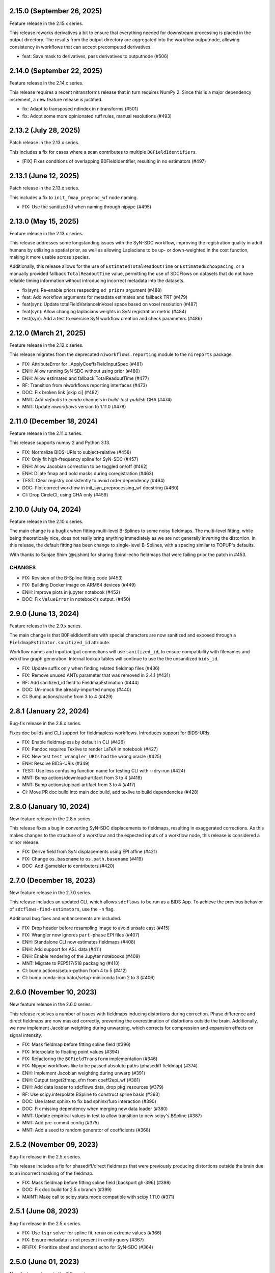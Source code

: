 2.15.0 (September 26, 2025)
===========================
Feature release in the 2.15.x series.

This release reworks derivatives a bit to ensure that everything needed for
downstream processing is placed in the output directory.
The results from the output directory are aggregated into the workflow outputnode,
allowing consistency in workflows that can accept precomputed derivatives.

* feat: Save mask to derivatives, pass derivatives to outputnode (#506)


2.14.0 (September 22, 2025)
===========================
Feature release in the 2.14.x series.

This release requires a recent nitransforms release that in turn requires NumPy 2.
Since this is a major dependency increment, a new feature release is justified.

* fix: Adapt to transposed ndindex in nitransforms (#501)
* fix: Adopt some more opinionated ruff rules, manual resolutions (#493)


2.13.2 (July 28, 2025)
======================
Patch release in the 2.13.x series.

This includes a fix for cases where a scan contributes to multiple ``B0FieldIdentifier``\s.

* [FIX] Fixes conditions of overlapping B0FieldIdentifier, resulting in no estimators (#497)


2.13.1 (June 12, 2025)
======================
Patch release in the 2.13.x series.

This includes a fix to ``init_fmap_preproc_wf`` node naming.

* FIX: Use the sanitized id when naming through nipype (#495)


2.13.0 (May 15, 2025)
=====================
Feature release in the 2.13.x series.

This release addresses some longstanding issues with the SyN-SDC workflow,
improving the registration quality in adult humans by utilizing a spatial prior,
as well as allowing Laplacians to be up- or down-weighted in the cost function,
making it more usable across species.

Additionally, this release allows for the use of ``EstimatedTotalReadoutTime`` or
``EstimatedEchoSpacing``, or a manually provided fallback ``TotalReadoutTime`` value,
permitting the use of SDCFlows on datasets that do not have reliable timing information
without introducing incorrect metadata into the datasets.

* fix(syn): Re-enable priors respecting ``sd_priors`` argument (#488)
* feat: Add workflow arguments for metadata estimates and fallback TRT (#479)
* feat(syn): Update totalFieldVarianceInVoxel space based on voxel resolution (#487)
* feat(syn): Allow changing laplacians weights in SyN registration metric (#484)
* test(syn): Add a test to exercise SyN workflow creation and check parameters (#486)


2.12.0 (March 21, 2025)
=======================
Feature release in the 2.12.x series.

This release migrates from the deprecated ``niworkflows.reporting``
module to the ``nireports`` package.

* FIX: AttributeError for _ApplyCoeffsFieldInputSpec (#481)
* ENH: Allow running SyN SDC without using prior (#480)
* ENH: Allow estimated and fallback TotalReadoutTime (#477)
* RF: Transition from niworkflows reporting interfaces (#473)
* DOC: Fix broken link [skip ci] (#482)
* MNT: Add `defaults` to `conda` channels in `build-test-publish` GHA (#474)
* MNT: Update `niworkflows` version to 1.11.0 (#478)


2.11.0 (December 18, 2024)
==========================
Feature release in the 2.11.x series.

This release supports numpy 2 and Python 3.13.

* FIX: Normalize BIDS-URIs to subject-relative (#458)
* FIX: Only fit high-frequency spline for SyN-SDC (#457)
* ENH: Allow Jacobian correction to be toggled on/off (#462)
* ENH: Dilate fmap and bold masks during coregistration (#463)
* TEST: Clear registry consistently to avoid order dependency (#464)
* DOC: Plot correct workflow in init_syn_preprocessing_wf docstring (#460)
* CI: Drop CircleCI, using GHA only (#459)


2.10.0 (July 04, 2024)
======================
Feature release in the 2.10.x series.

The main change is a bugfix when fitting multi-level B-Splines to some
noisy fieldmaps.
The multi-level fitting, while being theoretically nice, does not really
bring anything immediately as we are not generally inverting the distortion.
In this release, the default fitting has been change to single-level B-Splines,
with a spacing similar to TOPUP's defaults.

With thanks to Sunjae Shim (@sjshim) for sharing Spiral-echo fieldmaps that
were failing prior the patch in #453.

CHANGES
-------

* FIX: Revision of the B-Spline fitting code (#453)
* FIX: Building Docker image on ARM64 devices (#449)
* ENH: Improve plots in jupyter notebook (#452)
* DOC: Fix ``ValueError`` in notebook's output. (#450)


2.9.0 (June 13, 2024)
=====================
Feature release in the 2.9.x series.

The main change is that B0FieldIdentifiers with special characters
are now sanitized and exposed through a ``FieldmapEstimator.sanitized_id``
attribute.

Workflow names and input/output connections will use ``sanitized_id``,
to ensure compatibility with filenames and workflow graph generation.
Internal lookup tables will continue to use the the unsanitized ``bids_id``.

* FIX: Update suffix only when finding related fieldmap files (#436)
* FIX: Remove unused ANTs parameter that was removed in 2.4.1 (#431)
* RF: Add sanitized_id field to FieldmapEstimation (#444)
* DOC: Un-mock the already-imported numpy (#440)
* CI: Bump actions/cache from 3 to 4 (#429)

2.8.1 (January 22, 2024)
========================
Bug-fix release in the 2.8.x series.

Fixes doc builds and CLI support for fieldmapless workflows.
Introduces support for BIDS-URIs.

* FIX: Enable fieldmapless by default in CLI (#426)
* FIX: Pandoc requires Texlive to render LaTeX in notebook (#427)
* FIX: New test ``test_wrangler_URIs`` had the wrong oracle (#425)
* ENH: Resolve BIDS-URIs (#349)
* TEST: Use less confusing function name for testing CLI with --dry-run (#424)
* MNT: Bump actions/download-artifact from 3 to 4 (#418)
* MNT: Bump actions/upload-artifact from 3 to 4 (#417)
* CI: Move PR doc build into main doc build, add texlive to build dependencies (#428)

2.8.0 (January 10, 2024)
========================
New feature release in the 2.8.x series.

This release fixes a bug in converting SyN-SDC displacements to fieldmaps,
resulting in exaggerated corrections. As this makes changes to the structure
of a workflow and the expected inputs of a workflow node, this release is
considered a minor release.

* FIX: Derive field from SyN displacements using EPI affine (#421)
* FIX: Change ``os.basename`` to ``os.path.basename`` (#419)
* DOC: Add @smeisler to contributors (#420)

2.7.0 (December 18, 2023)
=========================
New feature release in the 2.7.0 series.

This release includes an updated CLI, which allows ``sdcflows`` to be
run as a BIDS App. To achieve the previous behavior of ``sdcflows-find-estimators``,
use the ``-n`` flag.

Additional bug fixes and enhancements are included.

* FIX: Drop header before resampling image to avoid unsafe cast (#415)
* FIX: Wrangler now ignores ``part-phase`` EPI files (#407)
* ENH: Standalone CLI now estimates fieldmaps (#408)
* ENH: Add support for ASL data (#411)
* ENH: Enable rendering of the Jupyter notebooks (#409)
* MNT: Migrate to PEP517/518 packaging (#410)
* CI: bump actions/setup-python from 4 to 5 (#412)
* CI: bump conda-incubator/setup-miniconda from 2 to 3 (#406)

2.6.0 (November 10, 2023)
=========================
New feature release in the 2.6.0 series.

This release resolves a number of issues with fieldmaps inducing distortions
during correction. Phase difference and direct fieldmaps are now masked correctly,
preventing the overestimation of distortions outside the brain. Additionally,
we now implement Jacobian weighting during unwarping, which corrects for compression
and expansion effects on signal intensity.

* FIX: Mask fieldmap before fitting spline field (#396)
* FIX: Interpolate to floating point values (#394)
* FIX: Refactoring the ``B0FieldTransform`` implementation (#346)
* FIX: Nipype workflows like to be passed absolute paths (phasediff fieldmap) (#374)
* ENH: Implement Jacobian weighting during unwarp (#391)
* ENH: Output target2fmap_xfm from coeff2epi_wf (#381)
* ENH: Add data loader to sdcflows.data, drop pkg_resources (#379)
* RF: Use scipy.interpolate.BSpline to construct spline basis (#393)
* DOC: Use latest sphinx to fix bad sphinx/furo interaction (#390)
* DOC: Fix missing dependency when merging new data loader (#380)
* MNT: Update empirical values in test to allow transition to new scipy's BSpline (#387)
* MNT: Add pre-commit config (#375)
* MNT: Add a seed to random generator of coefficients (#368)

2.5.2 (November 09, 2023)
=========================
Bug-fix release in the 2.5.x series.

This release includes a fix for phasediff/direct fieldmaps that were previously
producing distortions outside the brain due to an incorrect masking of the fieldmap.

* FIX: Mask fieldmap before fitting spline field [backport gh-396] (#398)
* DOC: Fix doc build for 2.5.x branch (#399)
* MAINT: Make call to scipy.stats.mode compatible with scipy 1.11.0 (#371)

2.5.1 (June 08, 2023)
=====================
Bug-fix release in the 2.5.x series.

* FIX: Use ``lsqr`` solver for spline fit, rerun on extreme values (#366)
* FIX: Ensure metadata is not present in entity query (#367)
* RF/FIX: Prioritize sbref and shortest echo for SyN-SDC (#364)

2.5.0 (June 01, 2023)
=====================
New feature release in the 2.5.x series.

This release includes a number of changes to default behaviors.
SyN-SDC will be performed per-BOLD/DWI image, unless specified otherwise with
``B0FieldIdentifier``\s, and may now be specified with T2w images as anatomical
references as well.
Additionally, PEPolar fieldmaps will only be grouped if they share ``IntendedFor``
metadata.

Finally, as a small UX improvement, if magnitude1/magnitude2 images have differing
affines but are in register, we will now copy the header rather than requiring the
user to update the header themselves.

* FIX: Ensure IntendedFor metadata is a subject-relative path (#360)
* ENH: Split SyN fieldmap estimates per-EPI (#312)
* ENH: Allow non-T1w anatomical estimators (#358)
* ENH: Function to calculate reference grids aligned with the coefficients (#355)
* ENH: Check registration of magnitude1/magnitude2 images and update headers (#356)
* RF: Split PEPolar fieldmaps by intent, if available (#342)
* CI: Use supported codecov uploaders (#348)

2.4.3 (April 24, 2023)
======================
Bug-fix release in the 2.4.x series.

This fix resolves an inconsistency of treatment of phase-difference and
scanner-calculated fieldmaps, relative to PEPolar and SyN. Fieldmaps in
orientations other than RAS were impacted.

* FIX: Reorient fieldmaps to RAS before estimating B-splines (#354)

2.4.2 (April 20, 2023)
======================
Bug-fix release in the 2.4.x series.

Same fixes as 2.4.1, but this time for phase-difference and direct fieldmaps
we missed last time.

* FIX: Capture and report partial fieldmaps (#351)

2.4.1 (March 20, 2023)
======================
Bug-fix release in the 2.4.x series.

This release provides improved tolerance (and debugging output)
for incomplete fieldmap inputs.

* FIX: Log incomplete fieldmaps, rather than erroring (#341)
* ENH: Consistently log failures to form fieldmaps (#343)

2.4.0 (March 10, 2023)
======================
New feature release in the 2.4.x series.

This release supports fMRIPrep 23.0.x and Nibabies 23.1.x.

* FIX: Reorient phase-encoding directions along with fieldmaps when preparing inputs to TOPUP (#339)
* FIX: Correct overly-sensitive obliqueness check (#335)

2.3.0 (March 01, 2023)
======================
New feature release in the 2.3.x series.

This release supports fMRIPrep 23.0.x and Nibabies 23.0.x.

* ENH: Calculate fieldwarps in reference space in unwarp_wf (#334)
* TEST: Squeeze image before passing to SimpleBeforeAfter (#337)
* MAINT: Rotate CircleCI secrets and setup up org-level context (#329)
* CI: Run unit tests on Python 3.10 (#326)
* CI: Switch to miniconda setup, install fsl tools through conda (#322)

2.2.2 (January 04, 2023)
========================
Patch release in the 2.2.x series.

This release resolves a bug affecting some oblique datasets.

* RF: Generate the B-spline design matrix directly for efficiency (#324)
* DOC: Add a notebook about susceptibility distortions (#285)


2.2.1 (December 12, 2022)
=========================
Patch release in the 2.2.x series.

This release enables dynamic estimation of memory and CPU needs for a
particularly resource-intensive node.

* ENH: Dynamically choose number of resampling threads to adapt to memory constraints (#321)


2.2.0 (December 09, 2022)
=========================
New feature release in the 2.2.x series.

This series supports fMRIPrep 22.1.x and Nibabies 22.2.x.

This release includes fixes for a number of SDC use cases.

With thanks to Basile Pinsard for adding support for fieldmaps
that contribute to multiple ``B0FieldIdentifier``\s.

.. attention::

    *SDCFlows* drops Python 3.7 starting with 2.2.x series.

* FIX: Collate fieldmap coefficients into list of lists (#317)
* FIX: Pad BSpline design matrix (#319)
* FIX: Calculate bspline grids separately from colocation matrices (#308)
* FIX: Support scipy 1.8 (#311)
* FIX: Pacify deprecation warning from scipy.stats (#309)
* FIX: Do not reorient distorted image in apply (#303)
* FIX: Do not create a dense matrix along the way (#299)
* FIX: Ensure ``replace()`` calls only alter the file basename (#293)
* FIX: Update tests after merge of #287 (#288)
* FIX: Revise debug/sloppy operations of the ``coeff2epi`` workflow (#287)
* FIX: Revise the TOPUP workflow and related utilities (#278)
* ENH: Default to 4mm re-zoom for b-spline approximation (#314)
* ENH: Drop n_procs tag from BSplineApprox (#315)
* ENH: Find B0FieldIdentifiers when one image contributes to multiple (#298)
* ENH: Allow bids filtering during ``get()`` calls. (#292)
* ENH: Evaluate B-Splines using scipy (#304)
* ENH: Integrate downsampling in ``BSplineApprox`` when the input is high-res (#301)
* ENH: Make wrangler more verbose (#284)
* ENH: Add CLI to detect usable estimators within a BIDS dataset (#257)
* ENH: Calculate robust average of EPI inputs to TOPUP workflow (#280)
* MAINT: Housekeeping and more verbose debugging outputs (#302)
* MAINT: Simplify build tests on GH Actions to latest standards (#282)
* MAINT: Keep CircleCI settings up to date (#281)
* MAINT: Unavailable data from OSF remote (datalad) for CircleCI tests. (#277)
* MAINT: Remove unused argument from ``topup`` related interface (#276)
* CI: Update concurrency, permissions and actions (#313)
* CI: Roll unittests runner back to Ubuntu 20.04 (#310)
* CI: Ensure builds are triggered weekly (#270)

2.1.1 (August 29, 2022)
=======================
Patch release in the 2.1.x series. This release incorporates the fix in 2.0.13 in
the 2.1.x series.

* FIX: Relax tolerance for different affines when concatenating blips (#265)

2.1.0 (May 26, 2022)
====================
A new minor release to support the newest niworkflows minor series.

  * ENH: Add optional session distinction to wrangler (#261)
  * FIX: Align centers of mass, rather than origins (#253)
  * MAINT: Loosen installation restrictions (#269)

2.0.13 (April 08, 2022)
=======================
Patch release in the 2.0.x series. This release resolves an issue in fMRIPrep 21.0.x.

* FIX: Relax tolerance for different affines when concatenating blips (#265)

2.0.12 (February 08, 2022)
==========================
Patch release in the 2.0.x series. This allows compatibility with the next minor release of ``niworkflows``.

* MAINT: Allow compatibility with new niworkflows minor (#262)
* DOC: Update scipy intersphinx url (#263)

2.0.11 (January 22, 2022)
==========================
Patch release in the 2.0.x series.

* FIX: Create one fieldmap estimator per EPI-IntendedFor pair (#258)
* DOCKER: Build with FSL 6 (#254)

2.0.10 (December 13, 2021)
==========================
Patch release in the 2.0.x series.

* FIX: Update boilerplate ordering directives (#229)
* FIX: ishandling of ``topup`` coefficients with higher resolution EPIs (#251)

2.0.9 (November 16, 2021)
=========================
A patch release improving documentation and implementing ``B0Field*`` BIDS metadata.

* DOC: Bring implementation details to the foreground of documentation (#248)
* FIX: Implement ``B0FieldIdentifier`` / ``B0FieldSource`` (#247)

2.0.8 (October 15, 2021)
========================
A patch release with a deep revision of the new implementation of the fieldmap-less "*SDC-SyN*" toward integration with *fMRIPrep*.

* FIX: *SDC-SyN* ("fieldmap-less") overhaul (#239)
* DOC: Self-hosted & multiversion documentation overhaul (#243)
* MAINT: Standardization of containers across *NiPreps* (#240)

2.0.7 (September 30, 2021)
==========================
A patch release with important bugfixes discovered during the integration with *fMRIPrep*.

* FIX: Generation of *RAS* displacements fields from *VSM*\ s (#237)
* FIX: Use subject root to resolve ``IntendedFor`` paths (#228)
* ENH: Improve support of 4D in ``sdcflows.interfaces.bspline.ApplyCoeffsField`` (#234)
* MAINT: Update node and ``gh-pages``, push docs without history (#230)

2.0.6 (September 1, 2021)
=========================
A patch release to address a problem with TOPUP and an odd number of slices.

* ENH: Add slice padding to TOPUP (#217)

2.0.5 (August 24, 2021)
=======================
A bugfix release, adds the fieldwarp as an output to the unwarping workflow.

* FIX: The calculated displacements field not exposed by unwarp workflow (#224)
* MAINT: Use keys.openpgp.org over sks-keyservers (#223)

2.0.4 (May 18, 2021)
====================
A hotfix release including some enhancements that should have been released within
the previous 2.0.3 release.

* ENH: Fine-tune the registration parameters in ``coeff2epi`` workflow (#215)
* ENH: Finalize upstreaming to *NiWorkflows* of ``IntensityClip`` (#216)
* ENH: Use new ``RobustAverage`` interface to merge corrected blips (#214)
* DOC: Insert copyright notice in header comments as per Apache-2.0 (#212)

2.0.3 (May 14, 2021)
====================
A patch release including some improvements to the PEPOLAR/TOPUP implementation,
along with corresponding updates to the CI tests.

* ENH: Uniformize the grid&affine across EPI "blips" before TOPUP (#197)
* MAINT: Fix PEPOLAR workflow test with HCP data (#210)
* MAINT: Update tests after changes in ds001771's structure (#209)

2.0.2 (May 11, 2021)
====================
A patch release including hot-fixes and some relevant improvements intended for the reliability
of the new API.
The most relevant advance is the new :math:`B_0` fieldmap unwarping object which is compatible
with *NiTranforms* and evades the problem of fiddling with the target image's x-forms.

* FIX: Make sure the VSM is not modified when accessing it (#207)
* FIX: Normalize phase-encoding polarity of coefficients after TOPUP (#202)
* FIX: Revise generation of the displacements field from coefficients (#199)
* FIX: Inconsistency left after renaming inputs to SDC-SyN (removing "BOLD") (#182)
* FIX: Correctly interpolate the BIDS root when datasets have sessions (#180)
* ENH: :math:`B_0` fieldmap unwarping object (#204)
* ENH: Add estimation method description to outputs (#191)
* ENH: Ensure a function node is covered with unit tests (#188)
* ENH: Add a preprocessing pipeline for SDC-SyN (#184)
* ENH: [rodents] Add input to override default B-Spline distances in INU correction with N4 (#178)
* ENH: Adopt new brain extraction algorithm in magnitude preparation workflow (#176)
* DOC: Fix typos as per codespell (#205)
* MAINT: Double-check conversion from TOPUP to standardized fieldmaps (#200)
* MAINT: Divide ambiguous debug parameter into smaller, more focused parameters (#190)
* MAINT: Adapt to GitHub actions' upgrade to Ubuntu 20.04 (#185)

2.0.1 (March 05, 2021)
======================
A patch release including some bugfixes and minimal improvements over the previous
major release.

* FIX: Inconsistency left after renaming inputs to SDC-SyN (removing "BOLD") (#182)
* FIX: Correctly interpolate the BIDS root when datasets have sessions (#180)
* ENH: Add a preprocessing pipeline for SDC-SyN (#184)
* ENH: [rodents] Add input to override default B-Spline distances in INU correction with N4 (#178)
* ENH: Adopt new brain extraction algorithm in magnitude preparation workflow (#176)
* MAINT: Adapt to GitHub actions' upgrade to Ubuntu 20.04 (#185)

2.0.0 (January 25, 2021)
========================
The *SDCFlows* 2.0.x series are released after a comprehensive overhaul of the software's API.
This overhaul has the vision of converting *SDCFlows* into some sort of subordinate pipeline
to other *d/fMRIPrep*, inline with *sMRIPrep*'s approach.
The idea is to consider fieldmaps a first-citizen input, for which derivatives are generated
at the output (on the same vein of, and effectively implementing `#26
<https://github.com/nipreps/sdcflows/issues/26>`__).
A bids's-eye view of this new release follows:

* Two new base objects (:py:class:`~sdcflows.fieldmaps.FieldmapFile` and
  :py:class:`~sdcflows.fieldmaps.FieldmapEstimation`) for the validation
  and representation of fieldmap estimation strategies.
  Validation of metadata and checking the sufficiency of imaging files
  and necessary parameters is now done with these two objects.
  :py:class:`~sdcflows.fieldmaps.FieldmapEstimation` also generates the
  appropriate estimation workflow for the input data.
* Moved estimation workflows under the :py:mod:`sdcflows.workflows.fit` module.
* New outputs submodule :py:mod:`sdcflows.workflows.outputs` that writes out reportlets and
  derivatives, following suit with higher-level *NiPreps* (*s/f/dMRIPrep*).
  The two workflows are exercised in the CircleCI tests, and the artifacts are generated
  this way.
  Derivatives are populated with relevant pieces of metadata (for instance, they forward
  the ``IntendedFor`` fields).
* A new :py:func:`~sdcflows.workflows.base.init_fmap_preproc_wf`, leveraging
  :py:class:`~sdcflows.fieldmaps.FieldmapEstimation` objects.
* Separated out a new utilities module :py:mod:`sdcflows.utils` for the manipulation of
  phase information and :abbr:`EPI (echo-planar imaging)` data.
* New :py:mod:`sdcflows.workflows.apply.registration` module, which aligns the reference map
  of the fieldmap of choice (e.g., a magnitude image) to the reference EPI
  (e.g., an SBRef, a *b=0* DWI, or a *fMRIPrep*'s *BOLDRef*) with ANTs.
  The workflow resamples the fieldmap reference into the reference EPI's space for
  reporting/visualization objectives.
* New :py:mod:`sdcflows.interfaces.bspline` set of utilities for the filtering and
  extrapolation of fieldmaps with B-Splines.
  Accordingly, all workflows have been updated to correctly handle (and better use) B-Spline
  coefficients.
* A new PEPOLAR implementation based on TOPUP (see
  :py:func:`sdcflows.workflows.fit.pepolar.init_topup_wf`).
* Pushed the code coverage with tests, along with a deep code cleanup.

.. attention::

    *SDCFlows* drops Python 3.6 starting with 1.4.x series.

Some of the most prominent pull-requests conducive to this release are:

* FIX: Fast & accurate brain extraction of magnitude images without FSL BET (#174)
* FIX: svgutils 0.3.2 breaks our reportlets (#175)
* FIX: Misconfigured test of unwarping workflow (#170)
* FIX: Cleanup annoying isolated dots in reportlets + new tests (#168)
* FIX: Make images "plumb" before running ANTs-SyN (and roll-back afterwards) (#165)
* FIX: Convert SEI fieldmaps given in rad/s into Hz (#127)
* FIX: Limit ``3dQwarp`` to maximum 4 CPUs for stability reasons (#128)
* ENH: Adopt new brain extraction algorithm in magnitude preparation workflow (#176)
* ENH: Add "*fieldmap-less*" estimations to default heuristics (#166)
* ENH: Add one test for the SDC-SyN workflow (#164)
* ENH: Generate a simple mask after correction (#161)
* ENH: Increase unit-tests coverage of ``sdcflows.fieldmaps`` (#159)
* ENH: Optimize tensor-product B-Spline kernel evaluation (#157)
* ENH: Add a memory check to dynamically limit interpolation blocksize (#156)
* ENH: Massage TOPUP's fieldcoeff files to be compatible with ours (#154)
* ENH: Add a simplistic EPI masking algorithm (#152)
* ENH: Utility that returns the ``B0FieldSource`` of a given potential EPI target (#151)
* ENH: Write ``fmapid-`` entity in Derivatives (#150)
* ENH: Multiplex fieldmap estimation outputs into a single ``outputnode`` (#149)
* ENH: Putting the new API together on a base workflow (#143)
* ENH: Autogenerate ``B0FieldIdentifiers`` from ``IntendedFor`` (#142)
* ENH: Finalizing the API overhaul (#132)
* ENH: Keep a registry of already-used identifiers (and auto-generate new) (#130)
* ENH: New objects for better representation of fieldmap estimation (#114)
* ENH: Show FieldmapReportlet oriented aligned with cardinal axes (#120)
* ENH: New estimation API (featuring a TOPUP implementation!) (#115)
* DOC: Minor improvements to the literate workflows descriptions. (#162)
* DOC: Fix typo in docstring (#155)
* DOC: Enable NiPype's sphinx-extension to better render Interfaces (#131)
* MAINT: Docker - Update base Ubuntu image & ANTs, makefile (#173)
* MAINT: Retouch several tests and improve ANTs version handling of SyN workflow (#172)
* MAINT: Drop Python 3.6 (#160)
* MAINT: Enable Git-archive protocol with setuptools-scm-archive (#153)
* MAINT: Migrate TravisCI -> GH Actions (completion) (#138)
* MAINT: Migrate TravisCI -> GH Actions (#137)
* MAINT: Minimal unit test and refactor of pepolar workflow node (#133)
* MAINT: Collect code coverage from tests on Circle (#122)
* MAINT: Test minimum dependencies with TravisCI (#96)
* MAINT: Add FLIRT config files to prepare for TOPUP integration (#116)

A complete list of issues addressed by the release is found `in the GitHub repo
<https://github.com/nipreps/sdcflows/milestone/2?closed=1>`__.

.. admonition:: Author list for papers based on *SDCFlows* 2.0.x series

    As described in the `Contributor Guidelines
    <https://www.nipreps.org/community/CONTRIBUTING/#recognizing-contributions>`__,
    anyone listed as developer or contributor may write and submit manuscripts
    about *SDCFlows*.
    To do so, please move the author(s) name(s) to the front of the following list:

    Markiewicz, Christopher J. \ :sup:`1`\ ; Goncalves, Mathias \ :sup:`1`\ ; MacNicol, Eilidh \ :sup:`2`\ ; Adebimpe, Azeez \ :sup:`3`\ ; Blair, Ross W. \ :sup:`1`\ ; Cieslak, Matthew \ :sup:`3`\ ; Naveau, Mikaël \ :sup:`4`\ ; Sitek, Kevin R. \ :sup:`5`\ ; Sneve, Markus H. \ :sup:`6`\ ; Gorgolewski, Krzysztof J. \ :sup:`1`\ ; Satterthwaite, Theodore D. \ :sup:`3`\ ; Poldrack, Russell A. \ :sup:`1`\ ; Esteban, Oscar \ :sup:`7`\ .

    Affiliations:

    1. Department of Psychology, Stanford University
    2. Department of Neuroimaging, King's College London
    3. Perelman School of Medicine, University of Pennsylvania, PA, USA
    4. Cyceron, UMS 3408 (CNRS - UCBN), France
    5. Speech & Hearing Bioscience & Technology Program, Harvard University
    6. Center for Lifespan Changes in Brain and Cognition, University of Oslo
    7. Dept. of Radiology, Lausanne University Hospital, University of Lausanne

1.3.x series
============

1.3.5 (February 14, 2024)
-------------------------
Bug-fix release in 1.3.x series.

* FIX: Remove unused ANTs parameter that was removed in 2.4.1 (#431)

1.3.4 (July 07, 2023)
---------------------
Bug-fix release in 1.3.x series.

* FIX: Limit ``3dQwarp`` to maximum 4 CPUs for stability reasons (#128)
* MAINT: Make call to scipy.stats.mode compatible with scipy 1.11.0 (#371)
* CI: Update docker/machine images for 1.3.x branch (#327)

1.3.3 (September 4, 2020)
-------------------------
Bug-fix release in 1.3.x series.

Allows niworkflows 1.2.x or 1.3.x, as no API-breaking changes in 1.3.0 affect SDCflows.

1.3.2 (August 14, 2020)
-----------------------
Bug-fix release in 1.3.x series.

* FIX: Replace NaNs in fieldmap atlas with zeros (#104)
* ENH: Return out_warp == "identity" if no SDC is applied (#108)

1.3.1 (May 22, 2020)
--------------------
Bug-fix release adapting to use newly refacored DerivativesDataSink

* ENH: Use new ``DerivativesDataSink`` from NiWorkflows 1.2.0 (#102)

1.3.0 (May 4, 2020)
-------------------
Minor release enforcing BIDS-Derivatives labels on ``dseg`` file.

* FIX: WM mask selection from dseg before generating report (#100)

Pre-1.3.x releases
==================

1.2.2 (April 16, 2020)
----------------------
Bug-fix release to fix phase-difference masking bug in the 1.2.x series.

* FIX: Do not reorient magnitude images (#98)

1.2.1 (April 01, 2020)
----------------------
A patch release to make *SDCFlows* more amicable to downstream software.

* MAINT: Migrate from versioneer to setuptools_scm (#97)
* MAINT: Flexibilize dependencies -- nipype, niworkflows, pybids (#95)

1.2.0 (February 15, 2020)
-------------------------
A minor version release that changes phasediff calculations to improve robustness.
This release is preparation for *fMRIPrep* 20.0.0.

* FIX: Scale all phase maps to ``[0, 2pi]`` range (#88)
* MNT: Fix package tests (#90)
* MNT: Fix circle deployment (#91)

1.1.0 (February 3, 2020)
------------------------
This is a nominal release that enables downstream tools to depend on both
SDCFlows and niworkflows 1.1.x.

Bug fixes needed for the 1.5.x series of fMRIPrep will be accepted into the
1.0.x series of SDCFlows.

1.0.6 (April 15, 2020)
----------------------
Bug-fix release.

* FIX: Do not reorient magnitude images (#98)

1.0.5 (February 14, 2020)
-------------------------
Bug-fix release.

* FIX: Center phase maps around central mode, avoiding FoV-related outliers (#89)

1.0.4 (January 27, 2020)
------------------------
Bug-fix release.

* FIX: Connect SyN outputs whenever SyN is run (#82)
* MNT: Skim Docker image, optimize CircleCI workflow, and reuse cached results (#80)

1.0.3 (December 18, 2019)
-------------------------
A hotfix release preventing downstream dependency collisions on fMRIPrep.

* PIN: niworkflows-1.0.3 `449c2c2
  <https://github.com/nipreps/sdcflows/commit/449c2c2b0ab383544f5024de82ca8a80ee70894d>`__

1.0.2 (December 18, 2019)
-------------------------
A hotfix release.

* FIX: NiWorkflows' ``IntraModalMerge`` choked with images of shape (x, y, z, 1) (#79, `2e6faa0
  <https://github.com/nipreps/sdcflows/commit/2e6faa05ed0f0ec0b4616f33db778a61a1df89d0>`__,
  `717a69e
  <https://github.com/nipreps/sdcflows/commit/717a69ef680d556e4d5cde6876d0e60b023924e0>`__,
  and `361cd67
  <https://github.com/nipreps/sdcflows/commit/361cd678215fca9434baa713fa43f77a2231e632>`__)

1.0.1 (December 04, 2019)
-------------------------
A bugfix release.

* FIX: Flexibly and cheaply select initial PEPOLAR volumes (#75)
* ENH: Phase1/2 - subtract phases before unwrapping (#70)

1.0.0 (November 25, 2019)
-------------------------
A first stable release after detaching these workflows off from *fMRIPrep*.

With thanks to Matthew Cieslak and Azeez Adebimpe.

* FIX: Hard-wire ``MNI152NLin2009cAsym`` as standard space for SDC-SyN (#63)
* ENH: Base implementation for phase1/2 fieldmaps (#60)
* ENH: Update ``spatialimage.get_data()`` -> ``spatialimage.get_fdata()`` (#58)
* ENH: Refactor fieldmap-unwarping flows, more homogeneous interface (#56)
* ENH: Transparency on fieldmap plots! (#57)
* ENH: Stop using siemens2rads from old nipype workflows (#50)
* ENH: Large refactor of the orchestration workflow (#55)
* ENH: Refactor the distortion estimation workflow (#53)
* ENH: Deduplicating magnitude handling and fieldmap postprocessing workflows (#52)
* ENH: Do not use legacy demean function from old nipype workflows (#51)
* ENH: Revise and add tests for the PEPOLAR correction (#29)
* ENH: Improved fieldmap reportlets (#28)
* ENH: Set-up testing framework (#27)
* DOC: Update documentation (#61)
* DOC: Fix typo and link to BIDS Specification (#49)
* DOC: Build API documentation (#43)
* CI: Add check to avoid deployment of documentation from forks (#48)
* CI: Fix CircleCI builds by adding a [refresh workdir] commit message tag (#47)
* CI: Optimize CircleCI using a local docker registry instead docker save/load (#45)
* MAINT: Housekeeping - flake8 errors, settings, etc. (#44)
* MAINT: Rename boldrefs to distortedrefs (#41)
* MAINT: Use niflow-nipype1-workflows for old nipype.workflows imports (#39)

0.1.4 (November 22, 2019)
-------------------------
A maintenance release to pin niworkflows to version 1.0.0rc1.

0.1.3 (October 15, 2019)
------------------------
Adapts *SDCflows* to the separation of workflows from Nipype 1.

* MAINT: pin `niflow-nipype1-workflows`, `nipype` and update corresponding imports.

0.1.2 (October 10, 2019)
------------------------
BAD RELEASE -- DO NOT USE

0.1.1 (July 23, 2019)
---------------------
Minor fixup of the deploy infrastructure from CircleCI

* MAINT: Add manifest including versioneer (#25) @effigies

0.1.0 (July 22, 2019)
---------------------
First version working with *fMRIPrep* v1.4.1.
